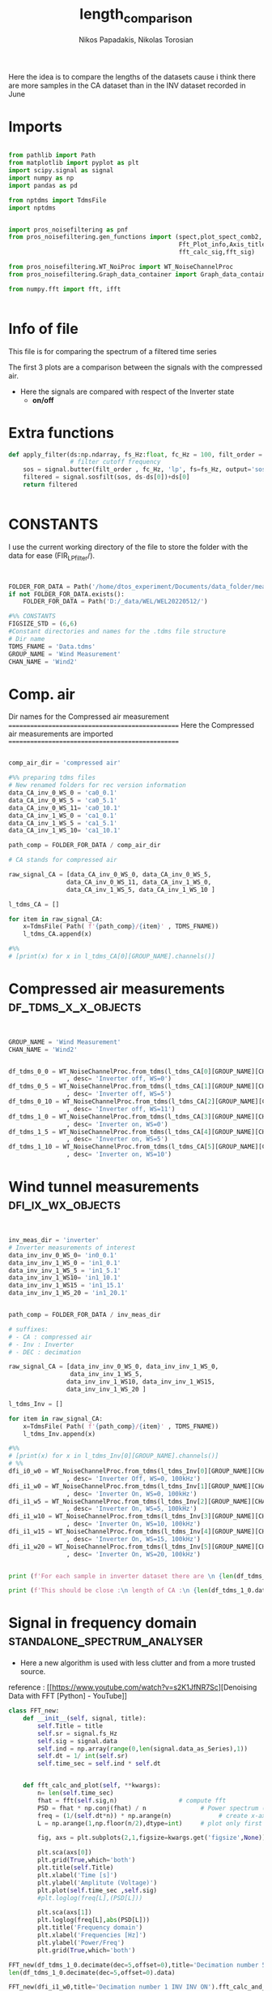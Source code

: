 #+TITLE: length_comparison
#+STARTUP: showeverything
#+AUTHOR: Nikos Papadakis, Nikolas Torosian

Here the idea is to compare the lengths of the datasets cause i think there are
more samples in the CA dataset than in the INV dataset recorded in June
* Imports
#+begin_src jupyter-python :session py :async yes :results raw drawer

from pathlib import Path
from matplotlib import pyplot as plt
import scipy.signal as signal
import numpy as np
import pandas as pd

from nptdms import TdmsFile
import nptdms


import pros_noisefiltering as pnf
from pros_noisefiltering.gen_functions import (spect,plot_spect_comb2,
                                               Fft_Plot_info,Axis_titles,plot_FFT,Signals_for_fft_plot,
                                               fft_calc_sig,fft_sig)

from pros_noisefiltering.WT_NoiProc import WT_NoiseChannelProc
from pros_noisefiltering.Graph_data_container import Graph_data_container

from numpy.fft import fft, ifft


#+end_src

#+RESULTS:
:results:
:end:

* Info of file
This file is for comparing the spectrum of a filtered time series

 The first 3 plots are a comparison between the signals with the compressed air.
  - Here the signals are compared with respect of the Inverter state
       - **on/off**
* Extra functions
#+begin_src jupyter-python :session py :async yes :results raw drawer
def apply_filter(ds:np.ndarray, fs_Hz:float, fc_Hz = 100, filt_order = 2 ):
                 # filter cutoff frequency
    sos = signal.butter(filt_order , fc_Hz, 'lp', fs=fs_Hz, output='sos')
    filtered = signal.sosfilt(sos, ds-ds[0])+ds[0]
    return filtered


#+end_src

#+RESULTS:
:results:
:end:

* CONSTANTS
 I use the current working directory of the file to store the folder with the data for ease (FIR_LP_filter/).
#+begin_src jupyter-python :session py :async yes :results raw drawer


FOLDER_FOR_DATA = Path('/home/dtos_experiment/Documents/data_folder/measurements_12_05_22/new_record_prop_channel/')
if not FOLDER_FOR_DATA.exists():
    FOLDER_FOR_DATA = Path('D:/_data/WEL/WEL20220512/')

#%% CONSTANTS
FIGSIZE_STD = (6,6)
#Constant directories and names for the .tdms file structure
# Dir name
TDMS_FNAME = 'Data.tdms'
GROUP_NAME = 'Wind Measurement'
CHAN_NAME = 'Wind2'
#+end_src

#+RESULTS:
:results:
:end:
* Comp. air
Dir names for the Compressed air measurement
=================================================
Here the Compressed air measurements are imported
=================================================

#+begin_src jupyter-python :session py :async yes :results raw drawer

comp_air_dir = 'compressed air'

#%% preparing tdms files
# New renamed folders for rec version information
data_CA_inv_0_WS_0 = 'ca0_0.1'
data_CA_inv_0_WS_5 = 'ca0_5.1'
data_CA_inv_0_WS_11= 'ca0_10.1'
data_CA_inv_1_WS_0 = 'ca1_0.1'
data_CA_inv_1_WS_5 = 'ca1_5.1'
data_CA_inv_1_WS_10= 'ca1_10.1'

path_comp = FOLDER_FOR_DATA / comp_air_dir

# CA stands for compressed air

raw_signal_CA = [data_CA_inv_0_WS_0, data_CA_inv_0_WS_5,
                data_CA_inv_0_WS_11, data_CA_inv_1_WS_0,
                data_CA_inv_1_WS_5, data_CA_inv_1_WS_10 ]

l_tdms_CA = []

for item in raw_signal_CA:
    x=TdmsFile( Path( f'{path_comp}/{item}' , TDMS_FNAME))
    l_tdms_CA.append(x)

#%%
# [print(x) for x in l_tdms_CA[0][GROUP_NAME].channels()]

#+end_src

#+RESULTS:
:results:
:end:

* Compressed air measurements :df_tdms_x_x_objects:
#+begin_src jupyter-python :session py :async yes :results raw drawer


GROUP_NAME = 'Wind Measurement'
CHAN_NAME = 'Wind2'


df_tdms_0_0 = WT_NoiseChannelProc.from_tdms(l_tdms_CA[0][GROUP_NAME][CHAN_NAME]
                , desc= 'Inverter off, WS=0')
df_tdms_0_5 = WT_NoiseChannelProc.from_tdms(l_tdms_CA[1][GROUP_NAME][CHAN_NAME]
                , desc= 'Inverter off, WS=5')
df_tdms_0_10 = WT_NoiseChannelProc.from_tdms(l_tdms_CA[2][GROUP_NAME][CHAN_NAME]
                , desc= 'Inverter off, WS=11')
df_tdms_1_0 = WT_NoiseChannelProc.from_tdms(l_tdms_CA[3][GROUP_NAME][CHAN_NAME]
                , desc= 'Inverter on, WS=0')
df_tdms_1_5 = WT_NoiseChannelProc.from_tdms(l_tdms_CA[4][GROUP_NAME][CHAN_NAME]
                , desc= 'Inverter on, WS=5')
df_tdms_1_10 = WT_NoiseChannelProc.from_tdms(l_tdms_CA[5][GROUP_NAME][CHAN_NAME]
                , desc= 'Inverter on, WS=10')
#+end_src

#+RESULTS:
:results:
:end:

* Wind tunnel measurements :dfi_ix_wx_objects:
#+begin_src jupyter-python :session py :async yes :results raw drawer


inv_meas_dir = 'inverter'
# Inverter measurements of interest
data_inv_inv_0_WS_0= 'in0_0.1'
data_inv_inv_1_WS_0 = 'in1_0.1'
data_inv_inv_1_WS_5 = 'in1_5.1'
data_inv_inv_1_WS10= 'in1_10.1'
data_inv_inv_1_WS15 = 'in1_15.1'
data_inv_inv_1_WS_20 = 'in1_20.1'


path_comp = FOLDER_FOR_DATA / inv_meas_dir

# suffixes:
# - CA : compressed air
# - Inv : Inverter
# - DEC : decimation

raw_signal_CA = [data_inv_inv_0_WS_0, data_inv_inv_1_WS_0,
                 data_inv_inv_1_WS_5,
                data_inv_inv_1_WS10, data_inv_inv_1_WS15,
                data_inv_inv_1_WS_20 ]

l_tdms_Inv = []

for item in raw_signal_CA:
    x=TdmsFile( Path( f'{path_comp}/{item}' , TDMS_FNAME))
    l_tdms_Inv.append(x)

#%%
# [print(x) for x in l_tdms_Inv[0][GROUP_NAME].channels()]
# %%
dfi_i0_w0 = WT_NoiseChannelProc.from_tdms(l_tdms_Inv[0][GROUP_NAME][CHAN_NAME]
                , desc= 'Inverter Off, WS=0, 100kHz')
dfi_i1_w0 = WT_NoiseChannelProc.from_tdms(l_tdms_Inv[1][GROUP_NAME][CHAN_NAME]
                , desc= 'Inverter On, WS=0, 100kHz')
dfi_i1_w5 = WT_NoiseChannelProc.from_tdms(l_tdms_Inv[2][GROUP_NAME][CHAN_NAME]
                , desc= 'Inverter On, WS=5, 100kHz')
dfi_i1_w10 = WT_NoiseChannelProc.from_tdms(l_tdms_Inv[3][GROUP_NAME][CHAN_NAME]
                , desc= 'Inverter On, WS=10, 100kHz')
dfi_i1_w15 = WT_NoiseChannelProc.from_tdms(l_tdms_Inv[4][GROUP_NAME][CHAN_NAME]
                , desc= 'Inverter On, WS=15, 100kHz')
dfi_i1_w20 = WT_NoiseChannelProc.from_tdms(l_tdms_Inv[5][GROUP_NAME][CHAN_NAME]
                , desc= 'Inverter On, WS=20, 100kHz')


print (f'For each sample in inverter dataset there are \n {len(df_tdms_1_0.data_as_Series)/len(dfi_i1_w0.data_as_Series)} \n samples in CA dataset')

print (f'This should be close :\n length of CA :\n {len(df_tdms_1_0.data_as_Series)} \n and :\n length of inverter:\n{len(dfi_i1_w0.data_as_Series)}')
#+end_src

#+RESULTS:
:results:
: For each sample in inverter dataset there are
:  5.7407407407407405
:  samples in CA dataset
: This should be close :
:  length of CA :
:  3100000
:  and :
:  length of inverter:
: 540000
:end:

* Signal in frequency domain :standalone_spectrum_analyser:
+ Here a new algorithm is used with less clutter and from a more trusted source.
reference : [[https://www.youtube.com/watch?v=s2K1JfNR7Sc][Denoising Data with FFT [Python] - YouTube]]

#+begin_src jupyter-python :session py :async yes :results raw drawer
class FFT_new:
    def __init__(self, signal, title):
        self.Title = title
        self.sr = signal.fs_Hz
        self.sig = signal.data
        self.ind = np.array(range(0,len(signal.data_as_Series),1))
        self.dt = 1/ int(self.sr)
        self.time_sec = self.ind * self.dt


    def fft_calc_and_plot(self, **kwargs):
        n= len(self.time_sec)
        fhat = fft(self.sig,n)                 # compute fft
        PSD = fhat * np.conj(fhat) / n               # Power spectrum (power/freq)
        freq = (1/(self.dt*n)) * np.arange(n)             # create x-axis (frequencies)
        L = np.arange(1,np.floor(n/2),dtype=int)     # plot only first half (possitive)

        fig, axs = plt.subplots(2,1,figsize=kwargs.get('figsize',None))

        plt.sca(axs[0])
        plt.grid(True,which='both')
        plt.title(self.Title)
        plt.xlabel('Time [s]')
        plt.ylabel('Amplitute (Voltage)')
        plt.plot(self.time_sec ,self.sig)
        #plt.loglog(freq[L],(PSD[L]))

        plt.sca(axs[1])
        plt.loglog(freq[L],abs(PSD[L]))
        plt.title('Frequency domain')
        plt.xlabel('Frequencies [Hz]')
        plt.ylabel('Power/Freq')
        plt.grid(True,which='both')

FFT_new(df_tdms_1_0.decimate(dec=5,offset=0),title='Decimation number 5 CA INV ON').fft_calc_and_plot(figsize=(12,9))
len(df_tdms_1_0.decimate(dec=5,offset=0).data)

FFT_new(dfi_i1_w0,title='Decimation number 1 INV INV ON').fft_calc_and_plot(figsize=(12,9))
len(dfi_i1_w0.data)

FFT_new(df_tdms_1_0,title='Decimation None CA INV ON').fft_calc_and_plot(figsize=(12,9))
len(df_tdms_1_0.data)
#This addition is for the inferior python shell for plotting the graphs using gtk app

plt.show()

x = FFT_new(df_tdms_1_5, title="None")
print(x.time_sec)
#+end_src

#+RESULTS:
:results:
[[file:./.ob-jupyter/8cbe8816a056f1e3444270fd1bda3ac3666a2967.png]]
[[file:./.ob-jupyter/7d2e881ae1f36b9ffe2839d1325001f458aba35d.png]]
[[file:./.ob-jupyter/5863e5eb0a10de55872ea74091d28b7344221485.png]]
: [0.000000e+00 2.000000e-06 4.000000e-06 ... 6.999994e+00 6.999996e+00
:  6.999998e+00]
:end:

#+begin_src jupyter-python :session py :async yes :results raw drawer
a = np.array(range(0,len(df_tdms_0_0.data_as_Series),1))
print (a)
print(dfi_i1_w0.average(fr_Hz=200).calc_spectrum_gen(dec=1, nperseg=100*1024))
#+end_src

#+RESULTS:
:results:
: [      0       1       2 ... 2649997 2649998 2649999]
: <pros_noisefiltering.Graph_data_container.Graph_data_container object at 0x7fc813de52d0>
: /usr/lib/python3.10/site-packages/scipy/signal/_spectral_py.py:2014: UserWarning: nperseg = 102400 is greater than input length  = 1080, using nperseg = 1080
:   warnings.warn('nperseg = {0:d} is greater than input length '
:end:


** TODO add last fuction doc.
[[file:~/Documents/dissertation/diss.tn.filtering-wind.py/src/understanding/comp_ca_inv_len.py::class FftNew:]]
* step4 filter inspection :new_filter_method:
** Papadakis paper Plots has a more elegant solution for freq domain
*** imports needed for butterworth construction :filt_butter_factory:
#+begin_src jupyter-python :session py  :async yes :results raw drawer


from pros_noisefiltering.WT_NoiProc import(
        filt_butter_factory,
        plot_comparative_response)

filter_Butter_200=filt_butter_factory(filt_order = 2, fc_Hz = 100)

#+end_src

#+RESULTS:
:results:
:end:

*** plots
*** Decimation comparison plotting inverter off WS 5 :plot_spect_comb2:
#+begin_src jupyter-python :session py  :async yes :results raw drawer
#%%
#HACK consider renaming df_tdms_0_0 to df_tdms_i0_w0
# where i: inverter state
# where w: wind speed

#%%
# Estimate the power spectral density of the raw signal
# Hotwire speed 0 m/s
NPERSEG=1024<<8
fc_Hz=200
fr_HZ = 100
#%%
plot_spect_comb2([df_tdms_0_5.calc_spectrum(nperseg=NPERSEG),
                df_tdms_0_5.decimate(10).calc_spectrum(nperseg=NPERSEG/10),
                df_tdms_0_5.decimate(100).calc_spectrum(nperseg=NPERSEG/100)],
                title='Comparison of spectra for signals at WS=5 for inverter Off \n decimated ',
                xlim =[1e1,3e5], ylim= [1e-7,1e-1],
                markersize=20,
                Kolmogorov_offset=1e0,
                figsize = (15,10),
                fname=None)

#%%
plot_spect_comb2([df_tdms_0_5.decimate(10).calc_spectrum(nperseg=NPERSEG*100, scaling='density'),
                df_tdms_0_5.decimate(10).calc_spectrum(nperseg=NPERSEG*10, scaling='density'),
                df_tdms_0_5.decimate(10).calc_spectrum(nperseg=NPERSEG*1, scaling='density')],
                title='Comparison of spectra for signals at WS=5 for inverter Off \n decimated ',
                xlim =[1e1,3e5], ylim= [1e-7,1e-1],
                markersize=5,
                Kolmogorov_offset=1e0,
                figsize = (15,10),
                fname=None)



#%%
plot_spect_comb2([df_tdms_0_5.average(fr_Hz=fr_HZ).calc_spectrum(nperseg=NPERSEG/4),
                df_tdms_0_5.decimate(10).average(fr_Hz=fr_HZ).calc_spectrum(nperseg=NPERSEG/4),
                df_tdms_0_5.decimate(100).average(fr_Hz=fr_HZ).calc_spectrum(nperseg=NPERSEG/4)
                ],
                title='Comparison of spectra for signals at WS=5 for inverter Off \n decimated  and averaged',
                xlim =[1e1,1e2], ylim= [1e-4,1e-1],
                markersize=20,
                Kolmogorov_offset=1e0,
                fname=None)

#%%
plot_spect_comb2([df_tdms_0_5.filter(fc_Hz=fc_Hz).average(fr_Hz=fr_HZ).set_desc('fr: 100Hz').calc_spectrum(nperseg=NPERSEG/4),
                df_tdms_0_5.decimate(2).filter(fc_Hz=fc_Hz, desc = 'dec=2, fc:100').average(fr_Hz=fr_HZ).set_desc('dec=2, fr: 100Hz').calc_spectrum(nperseg=NPERSEG/4),
                df_tdms_0_5.decimate(20).filter(fc_Hz=fc_Hz,desc = 'dec=20, fc:100').average(fr_Hz=fr_HZ).set_desc('dec=20, fr: 100Hz').calc_spectrum(nperseg=NPERSEG/4)],
                title='Comparison of spectra for signals at WS=5 for inverter Off \n decimated, filtered and finally averaged ',
                xlim =[1e0,3e2], ylim= [1e-5,1e-0],
                markersize=20,
                Kolmogorov_offset=1e0,
                fname=None)

#+end_src

#+RESULTS:
:results:
#+begin_example
/usr/lib/python3.10/site-packages/scipy/signal/_spectral_py.py:2014: UserWarning: nperseg = 26214400 is greater than input length  = 365000, using nperseg = 365000
  warnings.warn('nperseg = {0:d} is greater than input length '
/usr/lib/python3.10/site-packages/scipy/signal/_spectral_py.py:2014: UserWarning: nperseg = 2621440 is greater than input length  = 365000, using nperseg = 365000
  warnings.warn('nperseg = {0:d} is greater than input length '
/usr/lib/python3.10/site-packages/scipy/signal/_spectral_py.py:2014: UserWarning: nperseg = 65536 is greater than input length  = 730, using nperseg = 730
  warnings.warn('nperseg = {0:d} is greater than input length '
/usr/lib/python3.10/site-packages/scipy/signal/_spectral_py.py:2014: UserWarning: nperseg = 65536 is greater than input length  = 730, using nperseg = 730
  warnings.warn('nperseg = {0:d} is greater than input length '
/usr/lib/python3.10/site-packages/scipy/signal/_spectral_py.py:2014: UserWarning: nperseg = 65536 is greater than input length  = 730, using nperseg = 730
  warnings.warn('nperseg = {0:d} is greater than input length '
/usr/lib/python3.10/site-packages/scipy/signal/_spectral_py.py:2014: UserWarning: nperseg = 65536 is greater than input length  = 730, using nperseg = 730
  warnings.warn('nperseg = {0:d} is greater than input length '
/usr/lib/python3.10/site-packages/scipy/signal/_spectral_py.py:2014: UserWarning: nperseg = 65536 is greater than input length  = 730, using nperseg = 730
  warnings.warn('nperseg = {0:d} is greater than input length '
/usr/lib/python3.10/site-packages/scipy/signal/_spectral_py.py:2014: UserWarning: nperseg = 65536 is greater than input length  = 730, using nperseg = 730
  warnings.warn('nperseg = {0:d} is greater than input length '
#+end_example
[[file:./.ob-jupyter/083fd13ae5b5914e6b931b44f0bee29fad8e59bf.png]]
[[file:./.ob-jupyter/e751e810f75555e648fb4d1095bcf56abb504abe.png]]
[[file:./.ob-jupyter/ea83b405c7420f7144f612e23b17fb812525c297.png]]
[[file:./.ob-jupyter/59e100f47f5be7f7914ba82c766b71544c640f48.png]]
:end:

*** plotting inverter ON and WS 5 :plot_spect_comb2:
:PROPERTIES:
:on:       <2023-02-15 Τετ 17:51>
:END:
#+begin_src jupyter-python :session py  :async yes :results raw drawer
# %% [markdown]
# plotting Inverter on measurements at WS 5 m/s
#
# %%  ===========================================================

NPERSEG=1024
plot_spect_comb2([df_tdms_1_5.calc_spectrum(nperseg=NPERSEG*100),
                df_tdms_1_5.decimate(10).calc_spectrum(nperseg=NPERSEG*10),
                df_tdms_1_5.decimate(100).calc_spectrum(nperseg=NPERSEG)],
                title='Comparison of spectra for signals at WS=5 for inverter On \n decimated ',
                xlim =[1e1,3e5], ylim= [1e-5,1e-1],
                Kolmogorov_offset=1e0, to_disk=True)
# %%

plot_spect_comb2([df_tdms_1_5.average(fr_Hz=fr_HZ).calc_spectrum(nperseg=NPERSEG/4),
                df_tdms_1_5.decimate(2).average(fr_Hz=fr_HZ).calc_spectrum(nperseg=NPERSEG/4),
                df_tdms_1_5.decimate(20).average(fr_Hz=fr_HZ).calc_spectrum(nperseg=NPERSEG/4)],
                title='Comparison of spectra for signals at WS=5 for inverter On \n decimated  and averaged',
                xlim =[1e0,3e2], ylim= [1e-4,1e-1],
                markersize=20,
                Kolmogorov_offset=1e0,
                fname=None)
#%%
fc_Hz = 10
plot_spect_comb2([df_tdms_1_5.filter(fc_Hz=fc_Hz).average(fr_Hz=fr_HZ).calc_spectrum(nperseg=NPERSEG/4),
                df_tdms_1_5.decimate(2).filter(fc_Hz=fc_Hz, desc = 'dec.f:2, fc:100').average(fr_Hz=fr_HZ).calc_spectrum(nperseg=NPERSEG/4),
                df_tdms_1_5.decimate(20).filter(fc_Hz=fc_Hz,desc = 'dec.f:20, fc:100').average(fr_Hz=fr_HZ).calc_spectrum(nperseg=NPERSEG/4)],
                title='Comparison of spectra for signals at WS=5 for inverter On \n decimated, filtered and finally averaged ',
                xlim =[1e0,3e2], ylim= [1e-7,6e-1],
                markersize=20,
                Kolmogorov_offset=1e-1,
                fname=None)
# %%

#+end_src

#+RESULTS:
:results:
[[file:./.ob-jupyter/4d369f253788459559c8fd32bd9759ae70dca10d.png]]
[[file:./.ob-jupyter/9c26a410dd13bb8139a14b23df7668573ce42beb.png]]
[[file:./.ob-jupyter/df18b4ab5c5b13fcdf55ab5d331579e0751473eb.png]]
:end:

*** plotting the comparison of butterworth filters 20, 200 and 2000 Hz :plot_comparative_response:

#+begin_src jupyter-python :session py  :async yes :results raw drawer

filter_Butter_20 = filt_butter_factory(filt_order =2, fc_Hz = 20)
filter_Butter_200 = filt_butter_factory(filt_order = 2, fc_Hz = 200)
filter_Butter_2000 = filt_butter_factory(filt_order = 2, fc_Hz = 2000)


# %% [markdown] ===========================================================================================================
# # Plots for Presentation
# Inverter is OFF
# different cut off frequencies.
#%%
FIGSIZE_SQR = (6,6)
plot_comparative_response(df_tdms_0_10, # cutoff frequency
        filter_func=filter_Butter_20,
        response_offset=2e-2,
        Kolmogorov_offset = 4e0,
        nperseg=NPERSEG*100
        ,figsize =FIGSIZE_SQR
        )
plt.savefig('_temp_fig/s3-PS-WS10-filt20')
#%%
plot_comparative_response(df_tdms_0_10, # cutoff frequency
        filter_func=filter_Butter_2000,
        response_offset=2e-4,
        Kolmogorov_offset = 4e0,
        nperseg=NPERSEG*100
        ,figsize =FIGSIZE_SQR
        )
plt.savefig('_temp_fig/s3-PS-WS10-filt2000')

#%%
plot_comparative_response(df_tdms_0_10, # cutoff frequency
        filter_func=filter_Butter_200,
        response_offset=2e-4,
        Kolmogorov_offset = 4e0,
        nperseg=NPERSEG*100
        ,figsize =(12,6)
        )
plt.savefig('_temp_fig/s3-PS-WS10-filt200')

#+end_src

#+RESULTS:
:results:
[[file:./.ob-jupyter/8d60f6a02e7045fb372f078c1f1e80ae732819c2.png]]
[[file:./.ob-jupyter/efb5d65a5e995b0c97a51b2301d8713170546ebb.png]]
[[file:./.ob-jupyter/c28e7160f7ac6a3643a79cd74a7a94d210718188.png]]
:end:

*** Demonstration of adverse effect with higher order filters :plot_comparative_response:

#+begin_src jupyter-python :session py  :async yes :results raw drawer
#%%[mardkowng]
# this is for showing the adverse effects of increasing the order usign a 6th order butteworth
#%%
FIGSIZE_SQR = (6,6)
plot_comparative_response(df_tdms_0_10, # cutoff frequency
        filter_func= filt_butter_factory(filt_order = 6, fc_Hz = 200),
        response_offset=2e-4,
        Kolmogorov_offset = 4e0,
        nperseg=NPERSEG*100
        ,figsize =(12,6)
        )
plt.savefig('_temp_fig/s3-PS-WS10-filt200_6')



# %% [markdown]
# ## Cut off frequency 200 Hz - Inverter is ON
plot_comparative_response(df_tdms_1_10, # cutoff frequency
        filter_func=filter_Butter_200,
        response_offset=2e-4,
        Kolmogorov_offset = 4e0,
        nperseg=NPERSEG*100
        ,figsize =(12,6)
        )
plt.savefig('_temp_fig/s3-PS-WS10_i1-filt200')

#+end_src

#+RESULTS:
:results:
[[file:./.ob-jupyter/9a5567368d7fd7645a0b0aee7b628b6eee2c82cf.png]]
[[file:./.ob-jupyter/4f6e2fda3688669c8c8cf6dfd38178f6937860b3.png]]
:end:

*** 200Hz cutoff frequencies with the inverter state OFF :plot_comparative_response:
This gives a pick on how the butterworth filter is effecting the output due to aliasing effects from the suppression.

#+begin_src jupyter-python :session py  :async yes :results raw drawer
# %% [markdown]
# ## Cut off frequency 200 Hz - Inverter is OFF
# TODO split this into another file
# # Effect of cut off frequency at different wind speeds
# This section is after the "optimal" frequency was selected to test whether there was a difference at different wind speeds

# %%
FIGSIZE_WIDE = (10,6)
plot_comparative_response(df_tdms_0_0, # cutoff frequency
        filter_func=filter_Butter_200,
        response_offset=3e-6,
        Kolmogorov_offset = 1e-0,
        nperseg=NPERSEG*100
        ,figsize =FIGSIZE_WIDE,
        ylim=[1e-8,1e-2],
        plot_th=False)
plt.savefig(f'_temp_fig/s4-PS-WS00-filt{filter_Butter_200.params.get("fc_Hz")}',facecolor='white', transparent=False)
#%%
plot_comparative_response(df_tdms_0_5, # cutoff frequency
        filter_func=filter_Butter_200,
        response_offset=3e-6,
        Kolmogorov_offset = 1e-0,
        nperseg=NPERSEG*100
        ,figsize =FIGSIZE_WIDE,
        ylim=[1e-8,1e-2],
        plot_th=False)
plt.savefig(f'_temp_fig/s4-PS-WS05-filt{filter_Butter_200.params.get("fc_Hz")}')
        # ,facecolor='white', transparent=False)

# %%
plot_comparative_response(df_tdms_0_10, # cutoff frequency
        filter_func=filter_Butter_200,
        response_offset=3e-6,
        Kolmogorov_offset = 1e-0,
        nperseg=NPERSEG*100
        ,figsize =FIGSIZE_WIDE,
        ylim=[1e-8,1e-2],
        plot_th=False)
plt.savefig(f'_temp_fig/s4-PS-WS10-filt{filter_Butter_200.params.get("fc_Hz")}')
        # ,facecolor='white', transparent=False)
# %%
#+end_src

#+RESULTS:
:results:
[[file:./.ob-jupyter/fe5fae078ebf169b01dbeeea3b71cd2ef3080bbc.png]]
[[file:./.ob-jupyter/54a2f0b8e91f0bfbeeb60759337a1e6650eb6501.png]]
[[file:./.ob-jupyter/548da56ac581fe0114166ca01d11d38584ebc4e9.png]]
:end:

*** Inverter ON cutoff frequency 2000 Hz :plot_comparative_response:
#+begin_src jupyter-python :session py  :async yes :results raw drawer
# %%
# %% [markdown]
# ## Cut off frequency 2000 Hz - Inverter is OFF

plot_comparative_response(df_tdms_0_10, # cutoff frequency
        filter_func=filter_Butter_2000,
        response_offset=2e-4,
        Kolmogorov_offset = 4e0,
        nperseg=NPERSEG*100
        ,figsize =(12,8))
plt.savefig(f'_temp_fig/s2-PS-WS10-filt{filter_Butter_2000.params.get("fc_Hz")}')

#+end_src

#+RESULTS:
:results:
[[file:./.ob-jupyter/ddb2d7c66f2626d25c52d24a194d4f7358fa1aab.png]]
:end:

*** Inverter state ON and various cutoff frequencies :plot_comparative_response:
#+begin_src jupyter-python :session py  :async yes :results raw drawer
# %% [markdown]  ==========================================================================================
# # Inverter is On
# ## Cut off frequency 20 Hz - Inverter is On
# %%
plot_comparative_response(df_tdms_1_10, # cutoff frequency
        filter_func=filter_Butter_20,
        response_offset=2e-4,
        Kolmogorov_offset = 4e0,
        nperseg=NPERSEG*100
        ,figsize =(12,8))
plt.savefig('_temp_fig/s2-PS-i1-WS10-filt20')
# %%
# ## Cut off frequency 200 Hz - Inverter is On
# %%
plot_comparative_response(df_tdms_1_10, # cutoff frequency
        filter_func=filter_Butter_200,
        response_offset=2e-4,
        Kolmogorov_offset = 4e0,
        nperseg=NPERSEG*100
        ,figsize =(12,8))
plt.savefig('_temp_fig/s2-PS-i1-WS10-filt200')

# %% [markdown]
# ## Cut off frequency 2000 Hz - Inverter is On
# %%
plot_comparative_response(df_tdms_1_10, # cutoff frequency
        filter_func=filter_Butter_2000,
        response_offset=2e-4,
        Kolmogorov_offset = 4e0,
        nperseg=NPERSEG*100
        ,figsize =(12,8))
plt.savefig('_temp_fig/s2-PS-i1-WS10-filt2000')

#+end_src

#+RESULTS:
:results:
[[file:./.ob-jupyter/ab256c02cb98c726c452a8db32b12423902cd098.png]]
[[file:./.ob-jupyter/a243af07045a4bda27d2e9efc27bc3e4b7607319.png]]
[[file:./.ob-jupyter/fabad8f76172c44d0791524b600356677497269f.png]]
:end:

*** 200 Hz cutoff frequency with Inverter ON and various WS (0, 5, 10 (m/s)) :plot_comparative_response:

+ here the basic idea is to find out how much is effecting the wind speed the filtering process
#+begin_src jupyter-python :session py  :async yes :results raw drawer
# %% [markdown] ===========================================================================================================
# TODO split this into another file
# # Effect of cut off frequency at different wind speeds
# This section is after the "optimal" frequency was selected
# to test whether there was a difference at different wind speeds


# %%
NPERSEG=1024
plot_comparative_response(df_tdms_1_0, # cutoff frequency
        filter_func=filter_Butter_200,
        response_offset=2e-4,
        Kolmogorov_offset = 4e0,
        nperseg=NPERSEG*100
        ,figsize =(12,8))
plt.savefig(f'_temp_fig/s4-PS-i1-WS00-filt{filter_Butter_200.params.get("fc_Hz")}',facecolor='white', transparent=False)

plot_comparative_response(df_tdms_1_5, # cutoff frequency
        filter_func=filter_Butter_200,
        response_offset=2e-4,
        Kolmogorov_offset = 4e0,
        nperseg=NPERSEG*100
        ,figsize =(12,8))
plt.savefig(f'_temp_fig/s4-PS-i1-WS05-filt{filter_Butter_200.params.get("fc_Hz")}',facecolor='white', transparent=False)

#%%
plot_comparative_response(df_tdms_1_10, # cutoff frequency
        filter_func=filter_Butter_200,
        response_offset=2e-4,
        Kolmogorov_offset = 4e0,
        nperseg=NPERSEG*100
        ,figsize =(12,8))
plt.savefig(f'_temp_fig/s4-PS-i1-WS10-filt{filter_Butter_200.params.get("fc_Hz")}',facecolor='white', transparent=False)



# %%
#+end_src

#+RESULTS:
:results:
[[file:./.ob-jupyter/5ec72f3691531c8f068bef01a7651efdda9d7dfd.png]]
[[file:./.ob-jupyter/ae4d7f8d10b61c65240c56ca1010e3b3abe2ef5f.png]]
[[file:./.ob-jupyter/a243af07045a4bda27d2e9efc27bc3e4b7607319.png]]
:end:
** Recreate situations for FIR filter debugged from pypkg [60%] :debbuged:
*** DONE build a filter factory without hard coding sampling frequency by number [100%]
**** Imports
#+begin_src jupyter-python :session py :async yes :results raw drawer

from scipy import signal
import numpy as np

# filter_Butter_20 = filt_butter_factory(filt_order =2, fc_Hz = 20)
# filter_Butter_200 = filt_butter_factory(filt_order = 2, fc_Hz = 200)
# filter_Butter_2000 = filt_butter_factory(filt_order = 2, fc_Hz = 2000)
# NPERSEG=1024<<8
# fc_Hz=200
#+end_src

#+RESULTS:
:results:
:end:

**** DONE  BETTER CONSTRUCTOR
:LOGBOOK:
CLOSED: [2023-02-16 Πεμ 08:21]
- CLOSING NOTE [2023-02-16 Πεμ 08:21] \\
  Εδώ καλο ειναι να μπορέσουμε να το βαλουμε μεσα στο πακετο. λογικα δουλευει ακριβως σαν την κλαση του παπαδακη. μπορει να χρησιμοποιηθει και με το function plot_comparative_response( ... ) για πιο ακριβη συγκριση του FIR με το IIR φιλτρο που επιθυμουμε!!!!
:END:
:REFERENCE:
+ Ripple image
  [[file:~/Screenshots/sos-tf-diff.png]]
  + image reference: [[https://docs.scipy.org/doc/scipy/reference/generated/scipy.signal.sosfilt.html#scipy.signal.sosfilt][scipy.signal.sosfilt]]
+ Filtering functions(sos output type)
  - [[https://docs.scipy.org/doc/scipy/reference/generated/scipy.signal.sosfilt.html#scipy.signal.sosfilt][signal.sosfilt]]
:END:
#+begin_src jupyter-python :session py :async yes :results raw drawer
# Define a class for FIR operations like
def fir_factory_constructor(fir_order=32, fc_fir_Hz:float=200):
    """#This is the new way should be working with Papadakis solution above."""

    def fir_filter(ds:np.ndarray,
                   fs_hz:float, fc_hz:float= fc_fir_Hz,
                   fir_filt_order=fir_order ):

        fir_filt_coeff= signal.firwin(numtaps=fir_filt_order,
                                      fs=fs_hz,
                                      cutoff=fc_hz ,
                                      # pass_zero=False ,
                                      # scale= True,
                                      )
        # # Hann approach
        # fir_filt_coeff=signal.firwin(fir_order + 1, [0, 200/fs_hz], fs=fs_hz , window='hann')

        # make output sos type to ensure normal operation
        # this is crusial for elimination of ending ripples see image above
        sos_fir_mode = signal.tf2sos(fir_filt_coeff, 1)
        sos_filt_data = signal.sosfilt(sos_fir_mode, ds-ds[0])+ds[0]
        warmup = fir_filt_order-1
        uncorrupted_output = sos_filt_data[warmup:]
        # filt_sig_time_int = time[warmup:]-((warmup/2)/fs_hz)
        return uncorrupted_output #uncorr_sos_output

    #Add the parameter attribute for checking filter response
    fir_filter.params = {'filter order':fir_order, 'fc_Hz':fc_fir_Hz}
    return fir_filter

filter_fir_default=fir_factory_constructor(fir_order = 2, fc_fir_Hz= 100)

class Fir_filter:
    """# This class is used to take a signal as a tdms dataframe object (from pypkg funcs).
    """

    def __init__(self,signals) -> None:

        self.raw = signals.data
        #self.time_int = np.linspace(0, 7, len(self.raw))
        self.description = signals.description
        self._channel_data= signals._channel_data
        self.fs_Hz = int (1/signals._channel_data.properties['wf_increment'])
        self.channel_name = signals._channel_data.name
        self.time_int = np.linspace(0, len (self.raw) / int(self.fs_Hz), len(self.raw))

    def apply_fir(self, fc_hz, order_for_filter:int):
        filtered =fir_filter(self.raw, fs_hz=self.fs_Hz, fc_hz=fc_hz)
        return pd.Series(filtered, name=f'{self.channel_name}:fir_filt_fc_{fc_hz}')

    # def output_time_dur(self, fc_hz):
    #     filtered, filt_time_int = fir_filter(self.raw,time=self.time_int, fs_hz=self.fs_Hz, fc_hz=fc_hz)
    #     return filt_time_int

    # DEPENDS on a BUG (spect() function DO NOT USE!!)
    # def get_spect_fir_output(self, fc_hz, order_for_filter):
    #     x_filt, y_filt = spect(self.apply_fir(fc_hz=fc_hz, order_for_filter=108), FS= self.fs_Hz)
    #     filt_type = 'FIR' return Graph_data_container(x=x_filt,y=y_filt,
    #                                                   label =  f'{self.description}-{self.channel_name} - filt: {filt_type}-{fc_hz}')
    #              BUG

    def _fir_filter(self, fc_Hz:float=fir_fc_hz, filter_func=filter_fir_default, fs_Hz=None )->pd.Series:
        """#TODO UPDATE DOCSTRING: return a filtered signal based on

        Args:
            fc_Hz (float): cut off frequency in Hz
            filter_func (filt_fir_factory, optional): filtering function that thates two arguments (ds, fs_Hz). Defaults to 100, filt_order = 2).
            fs_Hz (None): sampling frequency in Hz (is None in declaration)


        Returns:
            _type_: _description_
        """
        if fs_Hz is not None:
            logging.warning(f'issued {fs_Hz} sampling frequency while the default is {self.fs_Hz}')
        fs_Hz = fs_Hz if fs_Hz is not None else self.fs_Hz
        filtered = filter_func(ds=self.data, fs_Hz=fs_Hz, fc_Hz=fc_Hz )
        return pd.Series(filtered, name=f'{self.channel_name}:filt_fc_{fc_Hz}')

    def fir_nested_filter(self,  fc_Hz:float, filter_func=filter_fir_default, fs_Hz=None, desc=None):
        ds_filt = self._fir_filter( fc_Hz=fc_Hz, filter_func=filter_func, fs_Hz=fs_Hz )
        description = desc if desc is not None else self.description + f"_fc:{fc_Hz}"
        return WT_NoiseChannelProc.from_obj(self,
            desc = description,
            data = ds_filt.values,
            operation = f'pass filter {fc_Hz}'
            )


# Function needed from WT_NoiseChannelProc objects to apply a butterworth
def apply_filter(ds:np.ndarray, fs_Hz:float, fc_Hz:float = 200, filt_order = 3 ):
                 # filter cutoff frequency
    sos = signal.butter(filt_order , fc_Hz, 'lp', fs=fs_Hz, output='sos')
    filtered = signal.sosfilt(sos, ds-ds[0])+ds[0]
    return filtered

#+end_src

#+RESULTS:
:results:
:end:

**** comparing raw and filtered signals with FIR :IIR_FIR_COMPARISON:
+ plot the fir filter response numtaps as above to double check
#+begin_src jupyter-python :session py :async yes :results raw drawer

fir_fc_hz=200
fir_or=65

fir_filter_cnstr_xorder=fir_factory_constructor(fir_order=fir_or, fc_fir_Hz=fir_fc_hz )
FIGSIZE_SQR_L = (8,10)
plot_comparative_response(df_tdms_1_10, # cutoff frequency
                          filter_func=fir_filter_cnstr_xorder ,
                          response_offset=2e-4,
                          Kolmogorov_offset = 4e0,
                          nperseg=NPERSEG*100,
                          # xlim=0e0,
                          figsize =FIGSIZE_SQR_L)

plot_comparative_response(df_tdms_1_10, # cutoff frequency
        filter_func=filter_Butter_200,
        response_offset=2e-4,
        Kolmogorov_offset = 4e0,
        nperseg=NPERSEG*100
        ,figsize =FIGSIZE_SQR_L)
plt.savefig(f'_temp_fig/s4-PS-i1-WS05-filt{filter_Butter_200.params.get("fc_Hz")}',facecolor='white', transparent=False)

#+end_src
*** DONE compare wind speeds with constant cutoff freq [100%] :new_filtering_method:

**** DONE inv 0 ws 0 fc=200Hz

#+begin_src jupyter-python :session py :async yes :results drawer
fir_fc_hz=200
fir_or=104

fir_filter_cnstr_xorder=fir_factory_constructor(fir_order=fir_or, fc_fir_Hz=fir_fc_hz )
FIGSIZE_SQR_L = (8,10)
plot_comparative_response(df_tdms_0_0, # cutoff frequency
                          filter_func=fir_filter_cnstr_xorder ,
                          response_offset=2e-4,
                          Kolmogorov_offset = 4e0,
                          nperseg=NPERSEG*100,
                          figsize =FIGSIZE_SQR_L)

plot_comparative_response(df_tdms_0_0, # cutoff frequency
        filter_func=filter_Butter_200,
        response_offset=2e-4,
        Kolmogorov_offset = 4e0,
        nperseg=NPERSEG*100
        ,figsize =FIGSIZE_SQR_L)
plt.savefig(f'_temp_fig/s4-PS-i1-WS05-filt{filter_Butter_200.params.get("fc_Hz")}',facecolor='white', transparent=False)
#+end_src
**** DONE inv 0 ws 5 fc=200Hz

#+begin_src jupyter-python :session py :async yes :results drawer
fir_fc_hz=200
fir_or=104

fir_filter_cnstr_xorder=fir_factory_constructor(fir_order=fir_or, fc_fir_Hz=fir_fc_hz )
FIGSIZE_SQR_L = (8,10)
plot_comparative_response(df_tdms_0_5, # cutoff frequency
                          filter_func=fir_filter_cnstr_xorder ,
                          response_offset=2e-4,
                          Kolmogorov_offset = 4e0,
                          nperseg=NPERSEG*100,
                          figsize =FIGSIZE_SQR_L)

plot_comparative_response(df_tdms_0_5, # cutoff frequency
        filter_func=filter_Butter_200,
        response_offset=2e-4,
        Kolmogorov_offset = 4e0,
        nperseg=NPERSEG*100
        ,figsize =FIGSIZE_SQR_L)
plt.savefig(f'_temp_fig/s4-PS-i1-WS05-filt{filter_Butter_200.params.get("fc_Hz")}',facecolor='white', transparent=False)
#+end_src

#+RESULTS:
:results:
[[file:./.ob-jupyter/2838a4f7b626ce0172ef7630b10e8e824c215531.png]]
[[file:./.ob-jupyter/4a3bd54c26c00fdf5e48969781862c61f146af1d.png]]
:end:

#+begin_src jupyter-python :session none :async yes
# dummy
#+end_src
**** DONE inv 0 ws 10 fc=200Hz

#+begin_src jupyter-python :session py :async yes :results drawer
fir_fc_hz=200
fir_or=104

fir_filter_cnstr_xorder=fir_factory_constructor(fir_order=fir_or, fc_fir_Hz=fir_fc_hz )
FIGSIZE_SQR_L = (8,10)
plot_comparative_response(df_tdms_0_10, # cutoff frequency
                          filter_func=fir_filter_cnstr_xorder ,
                          response_offset=2e-4,
                          Kolmogorov_offset = 4e0,
                          nperseg=NPERSEG*100,
                          figsize =FIGSIZE_SQR_L)

plot_comparative_response(df_tdms_0_10, # cutoff frequency
        filter_func=filter_Butter_200,
        response_offset=2e-4,
        Kolmogorov_offset = 4e0,
        nperseg=NPERSEG*100
        ,figsize =FIGSIZE_SQR_L)
plt.savefig(f'_temp_fig/s4-PS-i1-WS05-filt{filter_Butter_200.params.get("fc_Hz")}',facecolor='white', transparent=False)
#+end_src

#+RESULTS:
:results:
[[file:./.ob-jupyter/d2964500b41eb687102652cdda3246914d11f0dc.png]]
[[file:./.ob-jupyter/e24508d26a6734474745f769a7e1d636a113b01a.png]]
:end:
*** DONE play with sustain (slope of cutting edge) [100%]
:LOGBOOK:
CLOSED: [2023-02-16 Πεμ 12:53]

- CLOSING NOTE [2023-02-16 Πεμ 12:53] \\
  the optimal is the last slope.
  BEST approach with feedback checking with butterworth by Papadaki.
:END:

**** DONE [MAX SLOPE] inv 0 ws 10 [m/s] fc=100 [Hz]
:LOGBOOK:
- CLOSING NOTE [2023-02-16 Πεμ 11:15] \\
  this is perfect to give extreme examples of filters
  overfiltering !!
  IIR order = 20
  FIR order = 104
:END:

#+begin_src jupyter-python :session py :async yes :results drawer
fir_fc_hz=100
fir_or=104


fir_filter_cnstr_xslope=fir_factory_constructor(fir_order=fir_or, fc_fir_Hz=fir_fc_hz )
butter_filter_cnstr_xslope=filt_butter_factory(filt_order = 20, fc_Hz = 100)
FIGSIZE_SQR_L = (8,10)
plot_comparative_response(df_tdms_0_10, # cutoff frequency
                          filter_func=fir_filter_cnstr_xorder ,
                          response_offset=2e-4,
                          Kolmogorov_offset = 4e0,
                          nperseg=NPERSEG*100,
                          figsize =FIGSIZE_SQR_L)

plot_comparative_response(df_tdms_0_10, # cutoff frequency
        filter_func=butter_filter_cnstr_xslope,
        response_offset=2e-4,
        Kolmogorov_offset = 4e0,
        nperseg=NPERSEG*100
        ,figsize =FIGSIZE_SQR_L)
plt.savefig(f'_temp_fig/s4-PS-i1-WS05-filt{filter_Butter_200.params.get("fc_Hz")}',facecolor='white', transparent=False)
#+end_src

#+RESULTS:
:results:
[[file:./.ob-jupyter/4417b8445ec30410a38c55fa96f0f1378c5e5baf.png]]
[[file:./.ob-jupyter/df557fa1aa1fb79f4c2890d6a72a3c9f2a03b35d.png]]
:end:
**** DONE [MID SLOPE] inv 1 ws 10 [m/s] fc=2_000 [Hz]
:LOGBOOK:
- CLOSING NOTE [2023-02-16 Πεμ 12:41] \\
  ready and tested!
  make also some tweaks here for titles and stuff!
:END:

#+begin_src jupyter-python :session py :async yes :results drawer
fir_fc_hz=2000
fir_or=24

fir_filter_cnstr_xorder = fir_factory_constructor(fir_order=fir_or, fc_fir_Hz=fir_fc_hz )
butter_filter_cnstr_xslope = filt_butter_factory(filt_order=4, fc_Hz=2_000)
FIGSIZE_SQR_L = (8,10)
plot_comparative_response(df_tdms_1_10, # cutoff frequency
                          filter_func=fir_filter_cnstr_xorder ,
                          response_offset=2e-4,
                          Kolmogorov_offset = 4e0,
                          nperseg=NPERSEG*100,
                          figsize =FIGSIZE_SQR_L)

plot_comparative_response(df_tdms_1_10, # cutoff frequency
        filter_func=filter_Butter_2000,
        response_offset=2e-4,
        Kolmogorov_offset = 4e0,
        nperseg=NPERSEG*100
        ,figsize =FIGSIZE_SQR_L)
plt.savefig(f'_temp_fig/s4-PS-i1-WS05-filt{filter_Butter_200.params.get("fc_Hz")}',facecolor='white', transparent=False)
#+end_src

#+RESULTS:
:results:
[[file:./.ob-jupyter/c0b2f0da545f532045c51e5b1c6d41351340cae6.png]]
[[file:./.ob-jupyter/4d3977202a40028566533b4c054d85ec425452d2.png]]
:end:
**** DONE [OPTIMAL SLOPE] inv 1 ws 10 [m/s] fc=2_000 [Hz]
:LOGBOOK:
- CLOSING NOTE [2023-02-16 Πεμ 12:49] \\
  done and tested with comparative_response function.
:END:

#+begin_src jupyter-python :session py :async yes :results drawer
fir_fc_hz=2000
fir_or=8

butter_filter_cnstr_xslope = filt_butter_factory(filt_order=8, fc_Hz=2_000)
fir_filter_cnstr_xorder=fir_factory_constructor(fir_order=fir_or, fc_fir_Hz=fir_fc_hz )
FIGSIZE_SQR_L = (8,10)
plot_comparative_response(df_tdms_0_10, # cutoff frequency
                          filter_func=fir_filter_cnstr_xorder ,
                          response_offset=2e-4,
                          Kolmogorov_offset = 4e0,
                          nperseg=NPERSEG*100,
                          figsize =FIGSIZE_SQR_L)

plot_comparative_response(df_tdms_0_10, # cutoff frequency
        filter_func=filter_Butter_2000,
        response_offset=2e-4,
        Kolmogorov_offset = 4e0,
        nperseg=NPERSEG*100
        ,figsize =FIGSIZE_SQR_L)
plt.savefig(f'_temp_fig/s4-PS-i1-WS05-filt{filter_Butter_200.params.get("fc_Hz")}',facecolor='white', transparent=False)
#+end_src

#+RESULTS:
:results:
[[file:./.ob-jupyter/1b2b7d412fd660ab07b5ae81abce720a499b0e36.png]]
[[file:./.ob-jupyter/d0f54ab657c9188148280a5d41ff6308d2e44114.png]]
:end:
*** TODO compare different cutoff frequencies [66%] :new_filtering_method:
**** DONE inv 0 ws 10 fc=2000 [Hz]

#+begin_src jupyter-python :session py :async yes :results drawer
fir_fc_hz=2000
fir_or=104

fir_filter_cnstr_xorder=fir_factory_constructor(fir_order=fir_or, fc_fir_Hz=fir_fc_hz )
FIGSIZE_SQR_L = (8,10)
plot_comparative_response(df_tdms_0_10, # cutoff frequency
                          filter_func=fir_filter_cnstr_xorder ,
                          response_offset=2e-4,
                          Kolmogorov_offset = 4e0,
                          nperseg=NPERSEG*100,
                          figsize =FIGSIZE_SQR_L)

plot_comparative_response(df_tdms_0_10, # cutoff frequency
        filter_func=filter_Butter_2000,
        response_offset=2e-4,
        Kolmogorov_offset = 4e0,
        nperseg=NPERSEG*100
        ,figsize =FIGSIZE_SQR_L)
plt.savefig(f'_temp_fig/s4-PS-i1-WS05-filt{filter_Butter_200.params.get("fc_Hz")}',facecolor='white', transparent=False)
#+end_src

#+RESULTS:
:results:
[[file:./.ob-jupyter/270d290a6370797e684bd3ef1345b7dc8fb561b6.png]]
[[file:./.ob-jupyter/d0f54ab657c9188148280a5d41ff6308d2e44114.png]]
:end:
**** DONE inv 0 ws 10 fc=20Hz
#+begin_src jupyter-python :session py :async yes :results drawer
fir_fc_hz=20
fir_or=34

fir_filter_cnstr_xorder=fir_factory_constructor(fir_order=fir_or, fc_fir_Hz=fir_fc_hz )
FIGSIZE_SQR_L = (8,10)
plot_comparative_response(df_tdms_0_10, # cutoff frequency
                          filter_func=fir_filter_cnstr_xorder ,
                          response_offset=2e-4,
                          Kolmogorov_offset = 4e0,
                          nperseg=NPERSEG*100,
                          figsize =FIGSIZE_SQR_L)

plot_comparative_response(df_tdms_0_10, # cutoff frequency
        filter_func=filter_Butter_20,
        response_offset=2e-4,
        Kolmogorov_offset = 4e0,
        nperseg=NPERSEG*100
        ,figsize =FIGSIZE_SQR_L)
plt.savefig(f'_temp_fig/s4-PS-i1-WS05-filt{filter_Butter_200.params.get("fc_Hz")}',facecolor='white', transparent=False)
#+end_src

#+RESULTS:
:results:
[[file:./.ob-jupyter/12571988aca2eb6d8197af26230b3fde5d500d9c.png]]
[[file:./.ob-jupyter/1764232c1484c9f1b69a3b22ea6ff4164c093805.png]]
:end:

#+begin_src jupyter-python :session none :async yes
# dummy
#+end_src
**** TODO inv 0 ws 10 fc=X Hz


#+begin_src jupyter-python :session py :async yes :results drawer
fir_fc_hz=85
fir_or=104

fir_filter_cnstr_xorder=fir_factory_constructor(fir_order=fir_or, fc_fir_Hz=fir_fc_hz )
FIGSIZE_SQR_L = (8,10)
plot_comparative_response(df_tdms_0_10, # cutoff frequency
                          filter_func=fir_filter_cnstr_xorder ,
                          response_offset=2e-4,
                          Kolmogorov_offset = 4e0,
                          nperseg=NPERSEG*100,
                          figsize =FIGSIZE_SQR_L)

plot_comparative_response(df_tdms_0_10, # cutoff frequency
        filter_func=filter_Butter_200,
        response_offset=2e-4,
        Kolmogorov_offset = 4e0,
        nperseg=NPERSEG*100
        ,figsize =FIGSIZE_SQR_L)
plt.savefig(f'_temp_fig/s4-PS-i1-WS05-filt{filter_Butter_200.params.get("fc_Hz")}',facecolor='white', transparent=False)
#+end_src

#+RESULTS:
:results:
: /usr/lib/python3.10/site-packages/pros_noisefiltering-0.0.4-py3.10.egg/pros_noisefiltering/WT_NoiProc.py:315: UserWarning: Data has no positive values, and therefore cannot be log-scaled.
[[file:./.ob-jupyter/cdc95148e7678aef381566121ca37a21e30a894c.png]]
[[file:./.ob-jupyter/e24508d26a6734474745f769a7e1d636a113b01a.png]]
:end:

#+begin_src jupyter-python :session none :async yes
# dummy
#+end_src
*** TODO play with filter gain levels [0%]
**** TODO inv 0 ws 10 fc=2000 [Hz]

#+begin_src jupyter-python :session py :async yes :results drawer
fir_fc_hz=2000
fir_or=104

fir_filter_cnstr_xorder=fir_factory_constructor(fir_order=fir_or, fc_fir_Hz=fir_fc_hz )
FIGSIZE_SQR_L = (8,10)
plot_comparative_response(df_tdms_0_10, # cutoff frequency
                          filter_func=fir_filter_cnstr_xorder ,
                          response_offset=2e-4,
                          Kolmogorov_offset = 4e0,
                          nperseg=NPERSEG*100,
                          figsize =FIGSIZE_SQR_L)

plot_comparative_response(df_tdms_0_10, # cutoff frequency
        filter_func=filter_Butter_2000,
        response_offset=2e-4,
        Kolmogorov_offset = 4e0,
        nperseg=NPERSEG*100
        ,figsize =FIGSIZE_SQR_L)
plt.savefig(f'_temp_fig/s4-PS-i1-WS05-filt{filter_Butter_200.params.get("fc_Hz")}',facecolor='white', transparent=False)
#+end_src
**** TODO inv 0 ws 10 fc=2000 [Hz]

#+begin_src jupyter-python :session py :async yes :results drawer
fir_fc_hz=2000
fir_or=104

fir_filter_cnstr_xorder=fir_factory_constructor(fir_order=fir_or, fc_fir_Hz=fir_fc_hz )
FIGSIZE_SQR_L = (8,10)
plot_comparative_response(df_tdms_0_10, # cutoff frequency
                          filter_func=fir_filter_cnstr_xorder ,
                          response_offset=2e-4,
                          Kolmogorov_offset = 4e0,
                          nperseg=NPERSEG*100,
                          figsize =FIGSIZE_SQR_L)

plot_comparative_response(df_tdms_0_10, # cutoff frequency
        filter_func=filter_Butter_2000,
        response_offset=2e-4,
        Kolmogorov_offset = 4e0,
        nperseg=NPERSEG*100
        ,figsize =FIGSIZE_SQR_L)
plt.savefig(f'_temp_fig/s4-PS-i1-WS05-filt{filter_Butter_200.params.get("fc_Hz")}',facecolor='white', transparent=False)
#+end_src
**** TODO inv 0 ws 10 fc=2000 [Hz]

#+begin_src jupyter-python :session py :async yes :results drawer
fir_fc_hz=2000
fir_or=104

fir_filter_cnstr_xorder=fir_factory_constructor(fir_order=fir_or, fc_fir_Hz=fir_fc_hz )
FIGSIZE_SQR_L = (8,10)
plot_comparative_response(df_tdms_0_10, # cutoff frequency
                          filter_func=fir_filter_cnstr_xorder ,
                          response_offset=2e-4,
                          Kolmogorov_offset = 4e0,
                          nperseg=NPERSEG*100,
                          figsize =FIGSIZE_SQR_L)

plot_comparative_response(df_tdms_0_10, # cutoff frequency
        filter_func=filter_Butter_2000,
        response_offset=2e-4,
        Kolmogorov_offset = 4e0,
        nperseg=NPERSEG*100
        ,figsize =FIGSIZE_SQR_L)
plt.savefig(f'_temp_fig/s4-PS-i1-WS05-filt{filter_Butter_200.params.get("fc_Hz")}',facecolor='white', transparent=False)
#+end_src
* TODO [#A] migrate to polars (eliminate indexes)
** make a link to the pypkg
* [#A] WHAT IS LOADED TO JUPYTER KERNEL
#+begin_src jupyter-python :session py :async yes :results raw drawer
%whos
#+end_src

#+RESULTS:
:results:
#+begin_example
Variable                     Type                   Data/Info
-------------------------------------------------------------
Axis_titles                  type                   <class 'pros_noisefilteri<...>n_functions.Axis_titles'>
CHAN_NAME                    str                    Wind2
FFT_new                      type                   <class '__main__.FFT_new'>
FIGSIZE_SQR                  tuple                  n=2
FIGSIZE_SQR_L                tuple                  n=2
FIGSIZE_STD                  tuple                  n=2
FIGSIZE_WIDE                 tuple                  n=2
FOLDER_FOR_DATA              PosixPath              /home/dtos_experiment/Doc<...>2/new_record_prop_channel
Fft_Plot_info                type                   <class 'pros_noisefilteri<...>functions.Fft_Plot_info'>
Fir_filter                   type                   <class '__main__.Fir_filter'>
GROUP_NAME                   str                    Wind Measurement
Graph_data_container         type                   <class 'pros_noisefilteri<...>er.Graph_data_container'>
NPERSEG                      int                    1024
Path                         type                   <class 'pathlib.Path'>
Signals_for_fft_plot         type                   <class 'pros_noisefilteri<...>ns.Signals_for_fft_plot'>
TDMS_FNAME                   str                    Data.tdms
TdmsFile                     type                   <class 'nptdms.tdms.TdmsFile'>
WT_NoiseChannelProc          type                   <class 'pros_noisefilteri<...>roc.WT_NoiseChannelProc'>
a                            ndarray                2650000: 2650000 elems, type `int64`, 21200000 bytes (20.2178955078125 Mb)
apply_filter                 function               <function apply_filter at 0x7fc810c4ef80>
butter_filter_cnstr_xslope   function               <function filt_butter_fac<...>butter at 0x7fc810c6fbe0>
comp_air_dir                 str                    compressed air
data_CA_inv_0_WS_0           str                    ca0_0.1
data_CA_inv_0_WS_11          str                    ca0_10.1
data_CA_inv_0_WS_5           str                    ca0_5.1
data_CA_inv_1_WS_0           str                    ca1_0.1
data_CA_inv_1_WS_10          str                    ca1_10.1
data_CA_inv_1_WS_5           str                    ca1_5.1
data_inv_inv_0_WS_0          str                    in0_0.1
data_inv_inv_1_WS10          str                    in1_10.1
data_inv_inv_1_WS15          str                    in1_15.1
data_inv_inv_1_WS_0          str                    in1_0.1
data_inv_inv_1_WS_20         str                    in1_20.1
data_inv_inv_1_WS_5          str                    in1_5.1
df_tdms_0_0                  WT_NoiseChannelProc    <pros_noisefiltering.WT_N<...>object at 0x7fc8276d6d10>
df_tdms_0_10                 WT_NoiseChannelProc    <pros_noisefiltering.WT_N<...>object at 0x7fc8276d75e0>
df_tdms_0_5                  WT_NoiseChannelProc    <pros_noisefiltering.WT_N<...>object at 0x7fc8276d7520>
df_tdms_1_0                  WT_NoiseChannelProc    <pros_noisefiltering.WT_N<...>object at 0x7fc8276d6bf0>
df_tdms_1_10                 WT_NoiseChannelProc    <pros_noisefiltering.WT_N<...>object at 0x7fc8276d6b30>
df_tdms_1_5                  WT_NoiseChannelProc    <pros_noisefiltering.WT_N<...>object at 0x7fc8276d6ce0>
dfi_i0_w0                    WT_NoiseChannelProc    <pros_noisefiltering.WT_N<...>object at 0x7fc82753c8e0>
dfi_i1_w0                    WT_NoiseChannelProc    <pros_noisefiltering.WT_N<...>object at 0x7fc82753c820>
dfi_i1_w10                   WT_NoiseChannelProc    <pros_noisefiltering.WT_N<...>object at 0x7fc82753e8c0>
dfi_i1_w15                   WT_NoiseChannelProc    <pros_noisefiltering.WT_N<...>object at 0x7fc827736da0>
dfi_i1_w20                   WT_NoiseChannelProc    <pros_noisefiltering.WT_N<...>object at 0x7fc827736680>
dfi_i1_w5                    WT_NoiseChannelProc    <pros_noisefiltering.WT_N<...>object at 0x7fc82753c550>
fc_Hz                        int                    10
fft                          function               <function fft at 0x7fc85c0a4d30>
fft_calc_sig                 type                   <class 'pros_noisefilteri<...>_functions.fft_calc_sig'>
fft_sig                      function               <function fft_sig at 0x7fc82771c700>
filt_butter_factory          function               <function filt_butter_factory at 0x7fc82771cc10>
filter_Butter_20             function               <function filt_butter_fac<...>butter at 0x7fc81082f490>
filter_Butter_200            function               <function filt_butter_fac<...>butter at 0x7fc81082fac0>
filter_Butter_2000           function               <function filt_butter_fac<...>butter at 0x7fc81082feb0>
filter_fir_default           function               <function fir_factory_con<...>filter at 0x7fc81082fc70>
fir_factory_constructor      function               <function fir_factory_con<...>ructor at 0x7fc810c4ecb0>
fir_fc_hz                    int                    100
fir_filter_cnstr_xorder      function               <function fir_factory_con<...>filter at 0x7fc8109723b0>
fir_filter_cnstr_xslope      function               <function fir_factory_con<...>filter at 0x7fc810c6d000>
fir_or                       int                    65
fr_HZ                        int                    100
ifft                         function               <function ifft at 0x7fc85c0a4e50>
inv_meas_dir                 str                    inverter
item                         str                    in1_20.1
l_tdms_CA                    list                   n=6
l_tdms_Inv                   list                   n=6
np                           module                 <module 'numpy' from '/us<...>kages/numpy/__init__.py'>
nptdms                       module                 <module 'nptdms' from '/u<...>ages/nptdms/__init__.py'>
path_comp                    PosixPath              /home/dtos_experiment/Doc<...>ord_prop_channel/inverter
pd                           module                 <module 'pandas' from '/u<...>ages/pandas/__init__.py'>
plot_FFT                     function               <function plot_FFT at 0x7fc82771c8b0>
plot_comparative_response    function               <function plot_comparativ<...>sponse at 0x7fc82771cdc0>
plot_spect_comb2             function               <function plot_spect_comb2 at 0x7fc82771c280>
plt                          module                 <module 'matplotlib.pyplo<...>es/matplotlib/pyplot.py'>
pnf                          module                 <module 'pros_noisefilter<...>sefiltering/__init__.py'>
raw_signal_CA                list                   n=6
signal                       module                 <module 'scipy.signal' fr<...>cipy/signal/__init__.py'>
spect                        function               <function spect at 0x7fc82771c0d0>
x                            FFT_new                <__main__.FFT_new object at 0x7fc810d17a60>
#+end_example
:end:
* refile_stuff :noexport:
** junk
#+begin_src jupyter-python :session py :async yes
print(df_tdms_0_0.fs_Hz)
print(fc_Hz)
print(np.std(df_tdms_0_0.data_as_Series))
print(np.std(df_tdms_0_0.filter(fc_Hz=2_000, filter_func=apply_filter).data_as_Series))
print(np.std(Fir_filter(df_tdms_0_0).apply_fir(fc_hz=2000, order_for_filter=65)))

print(fc_Hz)

#+end_src

#+RESULTS:
:RESULTS:
: 500000.0000000014
: 10
: 0.006195530830989477
: 0.00153298627789367
# [goto error]
#+begin_example
[0;31m---------------------------------------------------------------------------[0m
[0;31mNameError[0m                                 Traceback (most recent call last)
Input [0;32mIn [50][0m, in [0;36m<cell line: 5>[0;34m()[0m
[1;32m      3[0m [38;5;28mprint[39m(np[38;5;241m.[39mstd(df_tdms_0_0[38;5;241m.[39mdata_as_Series))
[1;32m      4[0m [38;5;28mprint[39m(np[38;5;241m.[39mstd(df_tdms_0_0[38;5;241m.[39mfilter(fc_Hz[38;5;241m=[39m[38;5;241m2_000[39m, filter_func[38;5;241m=[39mapply_filter)[38;5;241m.[39mdata_as_Series))
[0;32m----> 5[0m [38;5;28mprint[39m(np[38;5;241m.[39mstd([43mFir_filter[49m[43m([49m[43mdf_tdms_0_0[49m[43m)[49m[38;5;241;43m.[39;49m[43mapply_fir[49m[43m([49m[43mfc_hz[49m[38;5;241;43m=[39;49m[38;5;241;43m2000[39;49m[43m,[49m[43m [49m[43morder_for_filter[49m[38;5;241;43m=[39;49m[38;5;241;43m65[39;49m[43m)[49m))
[1;32m      7[0m [38;5;28mprint[39m(fc_Hz)

Input [0;32mIn [42][0m, in [0;36mFir_filter.apply_fir[0;34m(self, fc_hz, order_for_filter)[0m
[1;32m     47[0m [38;5;28;01mdef[39;00m [38;5;21mapply_fir[39m([38;5;28mself[39m, fc_hz, order_for_filter:[38;5;28mint[39m):
[0;32m---> 48[0m     filtered [38;5;241m=[39m[43mfir_filter[49m([38;5;28mself[39m[38;5;241m.[39mraw, fs_hz[38;5;241m=[39m[38;5;28mself[39m[38;5;241m.[39mfs_Hz, fc_hz[38;5;241m=[39mfc_hz)
[1;32m     49[0m     [38;5;28;01mreturn[39;00m pd[38;5;241m.[39mSeries(filtered, name[38;5;241m=[39m[38;5;124mf[39m[38;5;124m'[39m[38;5;132;01m{[39;00m[38;5;28mself[39m[38;5;241m.[39mchannel_name[38;5;132;01m}[39;00m[38;5;124m:fir_filt_fc_[39m[38;5;132;01m{[39;00mfc_hz[38;5;132;01m}[39;00m[38;5;124m'[39m)

[0;31mNameError[0m: name 'fir_filter' is not defined
#+end_example
:END:
*** DONE testing the new filter method with signal inverter ON and WS 5 :IIR_FIR_COMPARISON:
CLOSED: [2023-02-16 Πεμ 08:23]
:LOGBOOK:
- CLOSING NOTE [2023-02-16 Πεμ 08:23] \\
  test passes nearly identical Standard deviation
:END:


#+RESULTS:
:RESULTS:
: fs =        500000.0000000014
: fc/fir =    200
: order/fir = 104
: stnd dev raw-sig 0.08411345523411061
: stnd dev butterw 0.07590339469023784
: stnd dev fir-out 0.0759598237693874
[[file:./.ob-jupyter/b25397acd28385a081903b24833765b9667c1605.png]]
:END:
** testing standard deviation for FIR filtered signal in datasets

#+begin_src jupyter-python :session py :async yes :results raw drawer

# Inverter state 0
print(f'The standard deviation for the CA set is : \n {np.std(df_tdms_0_0.data)}')

print(f'The standard deviation for the Inverter`s set is : \n {np.std(dfi_i0_w0.data)}')

# Inverter state 1
print(f'The standard deviation for the CA set is [ON] : \n {np.std(df_tdms_1_0.data)}')

print(f'The standard deviation for the Inverter`s set is [ON] : \n {np.std(dfi_i1_w0.data)}')

# Inverter state 1 WS 5
print(f'The standard deviation for the CA set is [ON [WS:5]] : \n {np.std(df_tdms_1_5.data)}')

print(f'The standard deviation for the Inverter`s set is [ON[WS:5]] : \n {np.std(dfi_i1_w5.data)}')

# Inverter state 1 WS 10
print(f'The standard deviation for the CA set is [ON [WS:10]] : \n {np.std(df_tdms_1_10.data)}')

print(f'The standard deviation for the Inverter`s set is [ON[WS:10]] : \n {np.std(dfi_i1_w10.data)}')
#+end_src

#+RESULTS:
:results:
#+begin_example
The standard deviation for the CA set is :
 0.006195530830990014
The standard deviation for the Inverter`s set is :
 0.007631000516108838
The standard deviation for the CA set is [ON] :
 0.03640710377731642
The standard deviation for the Inverter`s set is [ON] :
 0.039231610005325684
The standard deviation for the CA set is [ON [WS:5]] :
 0.043360563542830126
The standard deviation for the Inverter`s set is [ON[WS:5]] :
 0.038539116482425785
The standard deviation for the CA set is [ON [WS:10]] :
 0.08411345523399606
The standard deviation for the Inverter`s set is [ON[WS:10]] :
 0.04000171217337094
#+end_example
:end:
** DONE OLD Constructor :noexport:
CLOSED: [2023-02-16 Πεμ 08:18]
:LOGBOOK:
- CLOSING NOTE [2023-02-16 Πεμ 08:18] \\
  this is obsolete and has hardcoded numbers!! Bad practice!
:END:
#+begin_src jupyter-python :session none :async yes :results raw drawer
def filt_fir_factory( numtaps_2: int, fc_Hz:float):
    """
This is a factory method that produces a FIR filter function
    with a filter order and a cutoff frequency

    Args:
        filt_order (int, optional)  : Filter order. Defaults to 2.
        fc_Hz (float, optional)     : cut off frequency in Hz (defaults to 100)
    """
    def filt_fir(ds:np.ndarray, fs_Hz:float, fc_Hz:float= fc_Hz, numtaps = numtaps_2):
        """# FIR low-pass filter constructor.

        Here the filter is a simple LP FIR filter with the window
        method of /scipy.signal.firwin()/ function for a relatively
        stable output.

        Parameters:
        ===========
        numtaps_2 : int
            The order of the filter to be produced.

        FS : float
            The sampling frequency of the samples.

        cutoff_Hz : float
            cutoff freq in Hz.

        Returns:
        ========
        Filt : list
            A list of arrays containing the filtered signal
            with no delay (time delay of FIR filter: time_delay = 1/2(numtaps-1))

        Blank : list
            A list of arrays containing the filtered signal
            with time delay from FIR filter process.

        TIME : np.ndarray
            The `time interval` from the dataframe

        Usage example:
        ==============
        >>>filter_coeff, w, h = fir.lp_firwin
        >>>            (numtaps_2=20, FS=FS, cutoff_Hz=0.0001)
        >>>
        """
        fir_co = signal.firwin(numtaps_2, cutoff_Hz)
        w_fir_co, h_fir_co = signal.freqz(fir_co, [1])
        return fir_co, w_fir_co, h_fir_co
    # additional decoration sith params dictionary
    # this is used instead of a class
    filt_fir.params = {'numtaps':numtaps_2, 'fc_Hz':fc_Hz}
    return filt_fir
filter_fir_default=filt_fir_factory(numtaps_2=2, fc_Hz=200)


#+end_src

#+RESULTS:
:results:
:end:
* buttons :noexport:
# <(go to notes)>
# <(go to document)>
